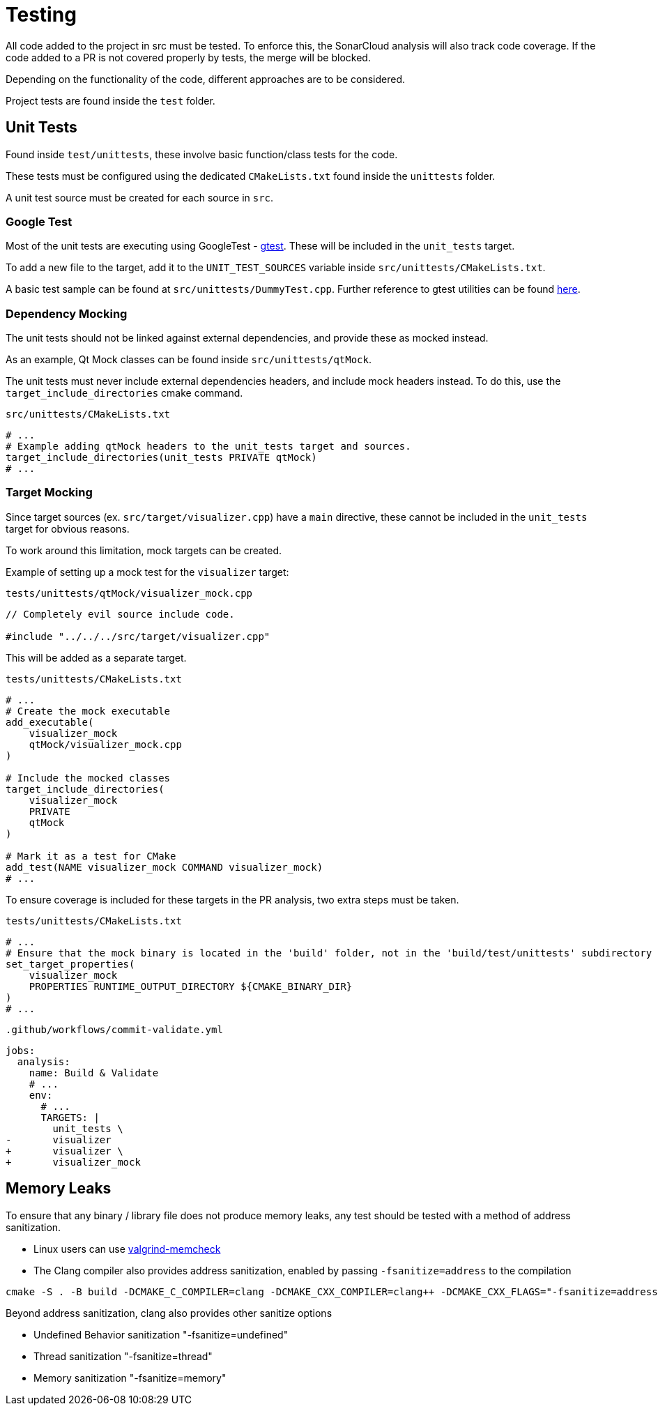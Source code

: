 = Testing

All code added to the project in src must be tested.
To enforce this, the SonarCloud analysis will also track code coverage.
If the code added to a PR is not covered properly by tests, the merge will be blocked.

Depending on the functionality of the code, different approaches are to be considered.

Project tests are found inside the `test` folder.

== Unit Tests

Found inside `test/unittests`, these involve basic function/class tests for the code.

These tests must be configured using the dedicated `CMakeLists.txt` found inside the `unittests` folder.

A unit test source must be created for each source in `src`.

=== Google Test

Most of the unit tests are executing using GoogleTest - https://github.com/google/googletest[gtest].
These will be included in the `unit_tests` target.

To add a new file to the target, add it to the `UNIT_TEST_SOURCES` variable inside `src/unittests/CMakeLists.txt`.

A basic test sample can be found at `src/unittests/DummyTest.cpp`. Further reference to gtest utilities can be found https://google.github.io/googletest/[here].

=== Dependency Mocking

The unit tests should not be linked against external dependencies, and provide these as mocked instead.

As an example, Qt Mock classes can be found inside `src/unittests/qtMock`.

The unit tests must never include external dependencies headers, and include mock headers instead. To do this, use the `target_include_directories` cmake command.

.`src/unittests/CMakeLists.txt`
[source,cmake]
----
# ...
# Example adding qtMock headers to the unit_tests target and sources.
target_include_directories(unit_tests PRIVATE qtMock)
# ...
----

=== Target Mocking

Since target sources (ex. `src/target/visualizer.cpp`) have a `main` directive, these cannot be included in the `unit_tests` target for obvious reasons.

To work around this limitation, mock targets can be created.

Example of setting up a mock test for the `visualizer` target:

.`tests/unittests/qtMock/visualizer_mock.cpp`
[source, cpp]
----
// Completely evil source include code.

#include "../../../src/target/visualizer.cpp"
----

This will be added as a separate target.

.`tests/unittests/CMakeLists.txt`
[source, cmake]
----
# ...
# Create the mock executable
add_executable(
    visualizer_mock
    qtMock/visualizer_mock.cpp
)

# Include the mocked classes
target_include_directories(
    visualizer_mock
    PRIVATE
    qtMock
)

# Mark it as a test for CMake
add_test(NAME visualizer_mock COMMAND visualizer_mock)
# ...
----

To ensure coverage is included for these targets in the PR analysis, two extra steps must be taken.

.`tests/unittests/CMakeLists.txt`
[source, cmake]
----
# ...
# Ensure that the mock binary is located in the 'build' folder, not in the 'build/test/unittests' subdirectory
set_target_properties(
    visualizer_mock
    PROPERTIES RUNTIME_OUTPUT_DIRECTORY ${CMAKE_BINARY_DIR}
)
# ...
----

.`.github/workflows/commit-validate.yml`
[source,diff]
----
jobs:
  analysis:
    name: Build & Validate
    # ...
    env:
      # ...
      TARGETS: |
        unit_tests \
-       visualizer
+       visualizer \
+       visualizer_mock
----

== Memory Leaks

To ensure that any binary / library file does not produce memory leaks, any test should be tested with a method of address sanitization.

- Linux users can use https://valgrind.org/[valgrind-memcheck]
- The Clang compiler also provides address sanitization, enabled by passing `-fsanitize=address` to the compilation
```bash
cmake -S . -B build -DCMAKE_C_COMPILER=clang -DCMAKE_CXX_COMPILER=clang++ -DCMAKE_CXX_FLAGS="-fsanitize=address"
```

Beyond address sanitization, clang also provides other sanitize options

- Undefined Behavior sanitization "-fsanitize=undefined"
- Thread sanitization "-fsanitize=thread"
- Memory sanitization "-fsanitize=memory"
